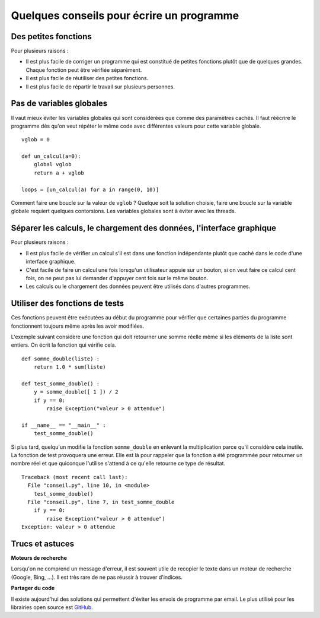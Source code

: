 
.. index:: conseil

==========================================
Quelques conseils pour écrire un programme
==========================================

Des petites fonctions
=====================

Pour plusieurs raisons :

* Il est plus facile de corriger un programme qui est constitué
  de petites fonctions plutôt que de quelques grandes.
  Chaque fonction peut être vérifiée séparément.
* Il est plus facile de réutiliser des petites fonctions.
* Il est plus facile de répartir le travail sur plusieurs personnes.

Pas de variables globales
=========================

Il vaut mieux éviter les variables globales qui sont
considérées que comme des paramètres cachés.
Il faut réécrire le programme dès qu'on veut répéter le même
code avec différentes valeurs pour cette variable globale.

::

    vglob = 0

    def un_calcul(a=0):
        global vglob
        return a + vglob

    loops = [un_calcul(a) for a in range(0, 10)]

Comment faire une boucle sur la valeur de ``vglob`` ?
Quelque soit la solution choisie, faire une boucle
sur la variable globale requiert quelques contorsions.
Les variables globales sont à éviter avec les threads.

Séparer les calculs, le chargement des données, l'interface graphique
=====================================================================

Pour plusieurs raisons :

* Il est plus facile de vérifier un calcul s'il est
  dans une fonction indépendante plutôt que caché dans le
  code d'une interface graphique.
* C'est facile de faire un calcul une fois lorsqu'un utilisateur
  appuie sur un bouton, si on veut faire ce calcul cent fois,
  on ne peut pas lui demander d'appuyer cent fois sur le même bouton.
* Les calculs ou le chargement des données peuvent être utilisés
  dans d'autres programmes.

Utiliser des fonctions de tests
===============================

Ces fonctions peuvent être exécutées au début du programme
pour vérifier que certaines parties du programme fonctionnent
toujours même après les avoir modifiées.

L'exemple suivant considère une fonction qui doit retourner une
somme réelle même si les éléments de la liste sont entiers.
On écrit la fonction qui vérifie cela.

::

    def somme_double(liste) :
        return 1.0 * sum(liste)

    def test_somme_double() :
        y = somme_double([ 1 ]) / 2
        if y == 0:
            raise Exception("valeur > 0 attendue")

    if __name__ == "__main__" :
        test_somme_double()

Si plus tard, quelqu'un modifie la fonction ``somme_double``
en enlevant la multiplication parce qu'il considère cela
inutile. La fonction de test provoquera une erreur.
Elle est là pour rappeler que la fonction a été programmée
pour retourner un nombre réel et que quiconque l'utilise
s'attend à ce qu'elle retourne ce type de résultat.

::

    Traceback (most recent call last):
      File "conseil.py", line 10, in <module>
        test_somme_double()
      File "conseil.py", line 7, in test_somme_double
        if y == 0:
            raise Exception("valeur > 0 attendue")
    Exception: valeur > 0 attendue

Trucs et astuces
================

**Moteurs de recherche**

Lorsqu'on ne comprend un message d'erreur,
il est souvent utile de recopier le texte dans un moteur
de recherche (Google, Bing, ...). Il est très rare de ne pas
réussir à trouver d'indices.

**Partager du code**

Il existe aujourd'hui des solutions qui permettent
d'éviter les envois de programme par email. Le plus utilisé
pour les librairies open source est `GitHub <https://github.com/>`_.
